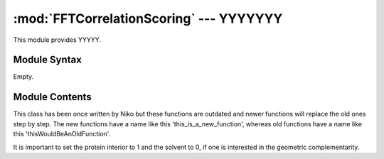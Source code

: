
:mod:`FFTCorrelationScoring` --- YYYYYYY
======================================================

.. module:: FFTCorrelationScoring
   :synopsis: YYYYYYYY.
.. moduleauthor:: Christoph Wilms <christoph.wilms@uni-due.de>
.. sectionauthor:: Jean-Noel Grad <jean-noel.grad@uni-due.de>


This module provides YYYYY.


.. _FFTCorrelationScoring-syntax:

Module Syntax
-------------

Empty.

.. _contents-of-module-FFTCorrelationScoring:

Module Contents
---------------

.. class:: FFT_correlation_scoring(Scoring)

    This class has been once written by Niko but these functions are outdated
    and newer functions will replace the old ones step by step.
    The new functions have a name like this 'this_is_a_new_function', whereas
    old functions have a name like this 'thisWouldBeAnOldFunction'.

    It is important to set the protein interior to 1 and the solvent to 0, if
    one is interested in the geometric complementarity.


    .. method:: do_fft(signal_matrix)

        Maybe zero-padding is necessary, it could be done with::

            >>> fftn(signal_matrix, [next pow of 2, next pow of 2, next pow of 2])

    .. method:: do_ifft(signal_matrix)

        Docstring missing.

    .. method:: do_fftshift(signal_matrix)

        At the moment this function is of no use! Returns the argument.

    .. method:: do_ifftshift(signal_matrix)

        At the moment this function is of no use! Returns the argument.

    .. method:: shift_fft(signal_matrix, center = None)

        Docstring missing.

    .. method:: score(signal_matrix, position = None, maxRadius = None)

        Computes the FFT-form of the comparison box and scores it against the
        reference box,  which is in a conjugated-complex FFT-form

    .. method:: determine_best_correlation(signal_matrix)

        Docstring missing.

    .. method:: determineBestCorrelationWithinRadius(signal_matrix, position, maxRadius)

        This will be very slow ... I think the intention of this function is
        to find good correlations near the current position, so that it would
        for example be possible to search around a binding pocket and not get
        distracted by another (maybe stronger) binding pocket.

    .. method:: clone()

        Docstring missing.

    .. method:: get_correlation(signal_matrix)

        This method calculates the correlation with fft's.
        In this notation matrixA is fixed, whereas matrixB is the rotated one.
        The method returns only the real values, as they are the interesting
        part and it also shifts the zero frequencies to the middle.

    .. method:: get_imag_correlation(signal_matrix)

        This method calculates the correlation with fft's.
        In this notation matrixA is fixed, whereas matrixB is the rotated one.
        The method returns only the real values, as they are the interesting
        part and it also shifts the zero frequencies to the middle.

